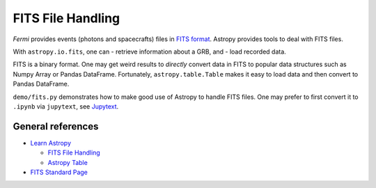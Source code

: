 FITS File Handling
==================

*Fermi* provides events (photons and spacecrafts) files in `FITS
format <https://fits.gsfc.nasa.gov/fits_standard.html>`__. Astropy
provides tools to deal with FITS files.

With ``astropy.io.fits``, one can - retrieve information about a GRB,
and - load recorded data.

FITS is a binary format. One may get weird results to *directly* convert
data in FITS to popular data structures such as Numpy Array or Pandas
DataFrame. Fortunately, ``astropy.table.Table`` makes it easy to load
data and then convert to Pandas DataFrame.

``demo/fits.py`` demonstrates how to make good use of Astropy to handle
FITS files. One may prefer to first convert it to ``.ipynb`` via
``jupytext``, see `Jupytext <jupytext>`__.

General references
------------------

-  `Learn Astropy <http://learn.astropy.org/>`__

   -  `FITS File
      Handling <https://docs.astropy.org/en/stable/io/fits/index.html>`__
   -  `Astropy
      Table <https://docs.astropy.org/en/stable/api/astropy.table.Table.html#astropy.table.Table>`__

-  `FITS Standard
   Page <https://fits.gsfc.nasa.gov/fits_standard.html>`__
